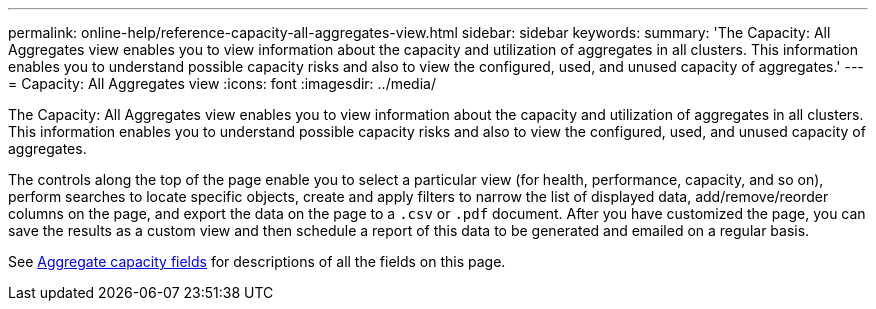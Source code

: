 ---
permalink: online-help/reference-capacity-all-aggregates-view.html
sidebar: sidebar
keywords: 
summary: 'The Capacity: All Aggregates view enables you to view information about the capacity and utilization of aggregates in all clusters. This information enables you to understand possible capacity risks and also to view the configured, used, and unused capacity of aggregates.'
---
= Capacity: All Aggregates view
:icons: font
:imagesdir: ../media/

[.lead]
The Capacity: All Aggregates view enables you to view information about the capacity and utilization of aggregates in all clusters. This information enables you to understand possible capacity risks and also to view the configured, used, and unused capacity of aggregates.

The controls along the top of the page enable you to select a particular view (for health, performance, capacity, and so on), perform searches to locate specific objects, create and apply filters to narrow the list of displayed data, add/remove/reorder columns on the page, and export the data on the page to a `.csv` or `.pdf` document. After you have customized the page, you can save the results as a custom view and then schedule a report of this data to be generated and emailed on a regular basis.

See xref:reference-aggregate-capacity-fields.adoc[Aggregate capacity fields] for descriptions of all the fields on this page.
